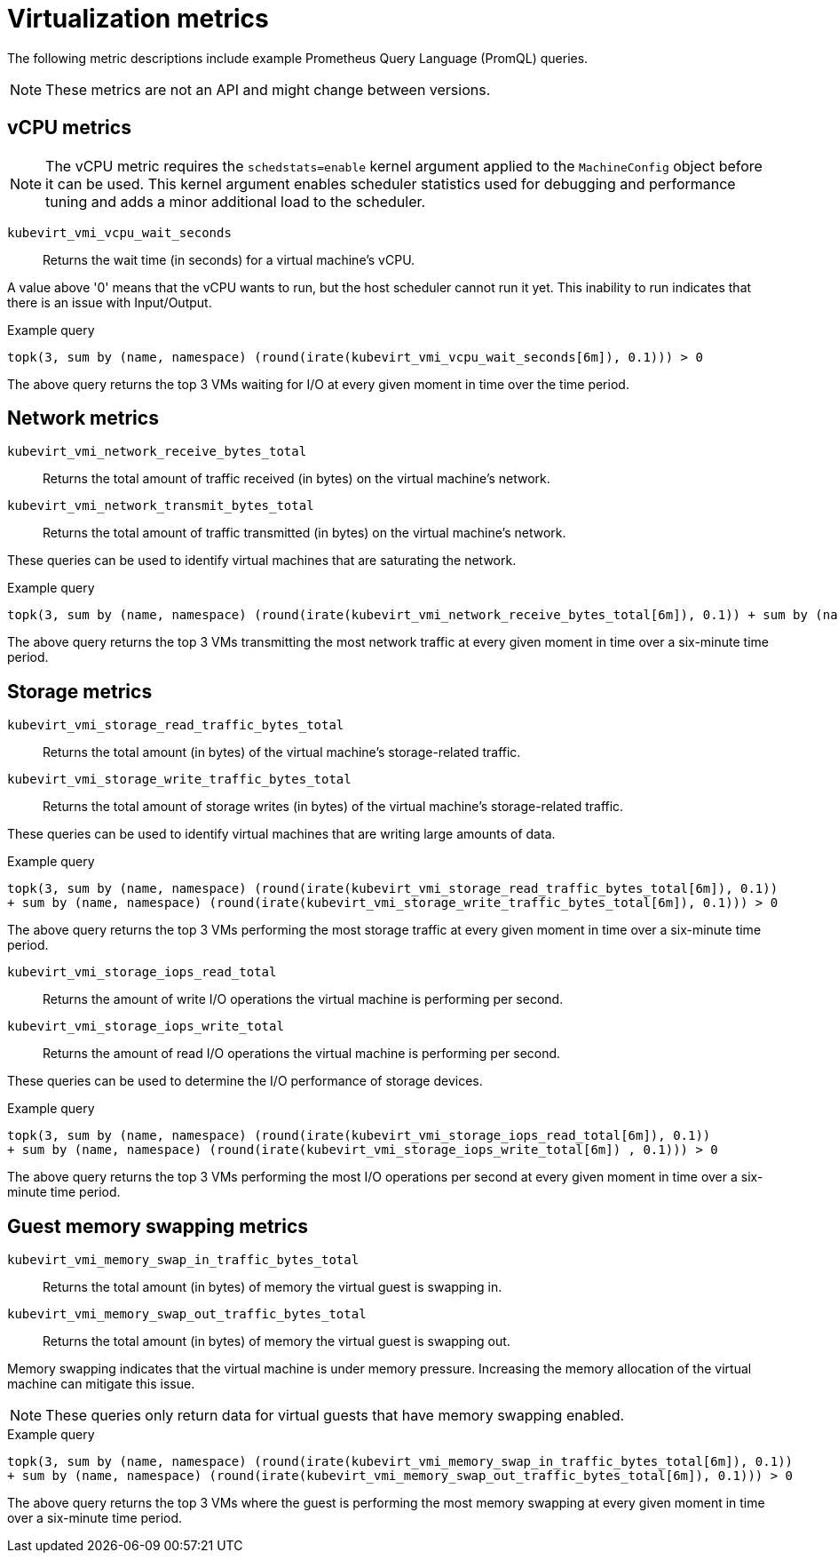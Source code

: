 // Module included in the following assemblies:
//
// * virt/logging_events_monitoring/virt-prometheus-queries.adoc

[id="virt-querying-metrics_{context}"]
= Virtualization metrics

The following metric descriptions include example Prometheus Query Language (PromQL) queries.

[NOTE]
====
These metrics are not an API and might change between versions.
====

[id="virt-promql-vcpu-metrics_{context}"]
== vCPU metrics

[NOTE]
====
The vCPU metric requires the `schedstats=enable` kernel argument applied to the `MachineConfig` object before it can be used. This kernel argument enables scheduler statistics used for debugging and performance tuning and adds a minor additional load to the scheduler.
====

`kubevirt_vmi_vcpu_wait_seconds`::
Returns the wait time (in seconds) for a virtual machine's vCPU.

A value above '0' means that the vCPU wants to run, but the host scheduler cannot run it yet. This inability to run indicates that there is an issue with Input/Output.

.Example query
[source,promql]
----
topk(3, sum by (name, namespace) (round(irate(kubevirt_vmi_vcpu_wait_seconds[6m]), 0.1))) > 0
----
The above query returns the top 3 VMs waiting for I/O at every given moment in time over the time period.

[id="virt-promql-network-metrics_{context}"]
== Network metrics

`kubevirt_vmi_network_receive_bytes_total`::
Returns the total amount of traffic received (in bytes) on the virtual machine's network.

`kubevirt_vmi_network_transmit_bytes_total`::
Returns the total amount of traffic transmitted (in bytes) on the virtual machine's network.

These queries can be used to identify virtual machines that are saturating the network.

.Example query
[source,promql]
----
topk(3, sum by (name, namespace) (round(irate(kubevirt_vmi_network_receive_bytes_total[6m]), 0.1)) + sum by (name, namespace) (round(irate(kubevirt_vmi_network_transmit_bytes_total[6m]) , 0.1))) > 0
----
The above query returns the top 3 VMs transmitting the most network traffic at every given moment in time over a six-minute time period.

[id="virt-promql-storage-metrics_{context}"]
== Storage metrics

`kubevirt_vmi_storage_read_traffic_bytes_total`::
Returns the total amount (in bytes) of the virtual machine's storage-related traffic.

`kubevirt_vmi_storage_write_traffic_bytes_total`::
Returns the total amount of storage writes (in bytes) of the virtual machine's storage-related traffic.

These queries can be used to identify virtual machines that are writing large amounts of data.

.Example query
[source,promql]
----
topk(3, sum by (name, namespace) (round(irate(kubevirt_vmi_storage_read_traffic_bytes_total[6m]), 0.1))
+ sum by (name, namespace) (round(irate(kubevirt_vmi_storage_write_traffic_bytes_total[6m]), 0.1))) > 0
----
The above query returns the top 3 VMs performing the most storage traffic at every given moment in time over a six-minute time period.

`kubevirt_vmi_storage_iops_read_total`::
Returns the amount of write I/O operations the virtual machine is performing per second.

`kubevirt_vmi_storage_iops_write_total`::
Returns the amount of read I/O operations the virtual machine is performing per second.

These queries can be used to determine the I/O performance of storage devices.

.Example query
[source,promql]
----
topk(3, sum by (name, namespace) (round(irate(kubevirt_vmi_storage_iops_read_total[6m]), 0.1))
+ sum by (name, namespace) (round(irate(kubevirt_vmi_storage_iops_write_total[6m]) , 0.1))) > 0
----
The above query returns the top 3 VMs performing the most I/O operations per second at every given moment in time over a six-minute time period.

[id="virt-promql-guest-memory-metrics_{context}"]
== Guest memory swapping metrics
`kubevirt_vmi_memory_swap_in_traffic_bytes_total`::
Returns the total amount (in bytes) of memory the virtual guest is swapping in.

`kubevirt_vmi_memory_swap_out_traffic_bytes_total`::
Returns the total amount (in bytes) of memory the virtual guest is swapping out.

Memory swapping indicates that the virtual machine is under memory pressure. Increasing the memory allocation of the virtual machine can mitigate this issue.

[NOTE]
====
These queries only return data for virtual guests that have memory swapping enabled.
====

.Example query
[source,promql]
----
topk(3, sum by (name, namespace) (round(irate(kubevirt_vmi_memory_swap_in_traffic_bytes_total[6m]), 0.1))
+ sum by (name, namespace) (round(irate(kubevirt_vmi_memory_swap_out_traffic_bytes_total[6m]), 0.1))) > 0
----
The above query returns the top 3 VMs where the guest is performing the most memory swapping at every given moment in time over a six-minute time period.
